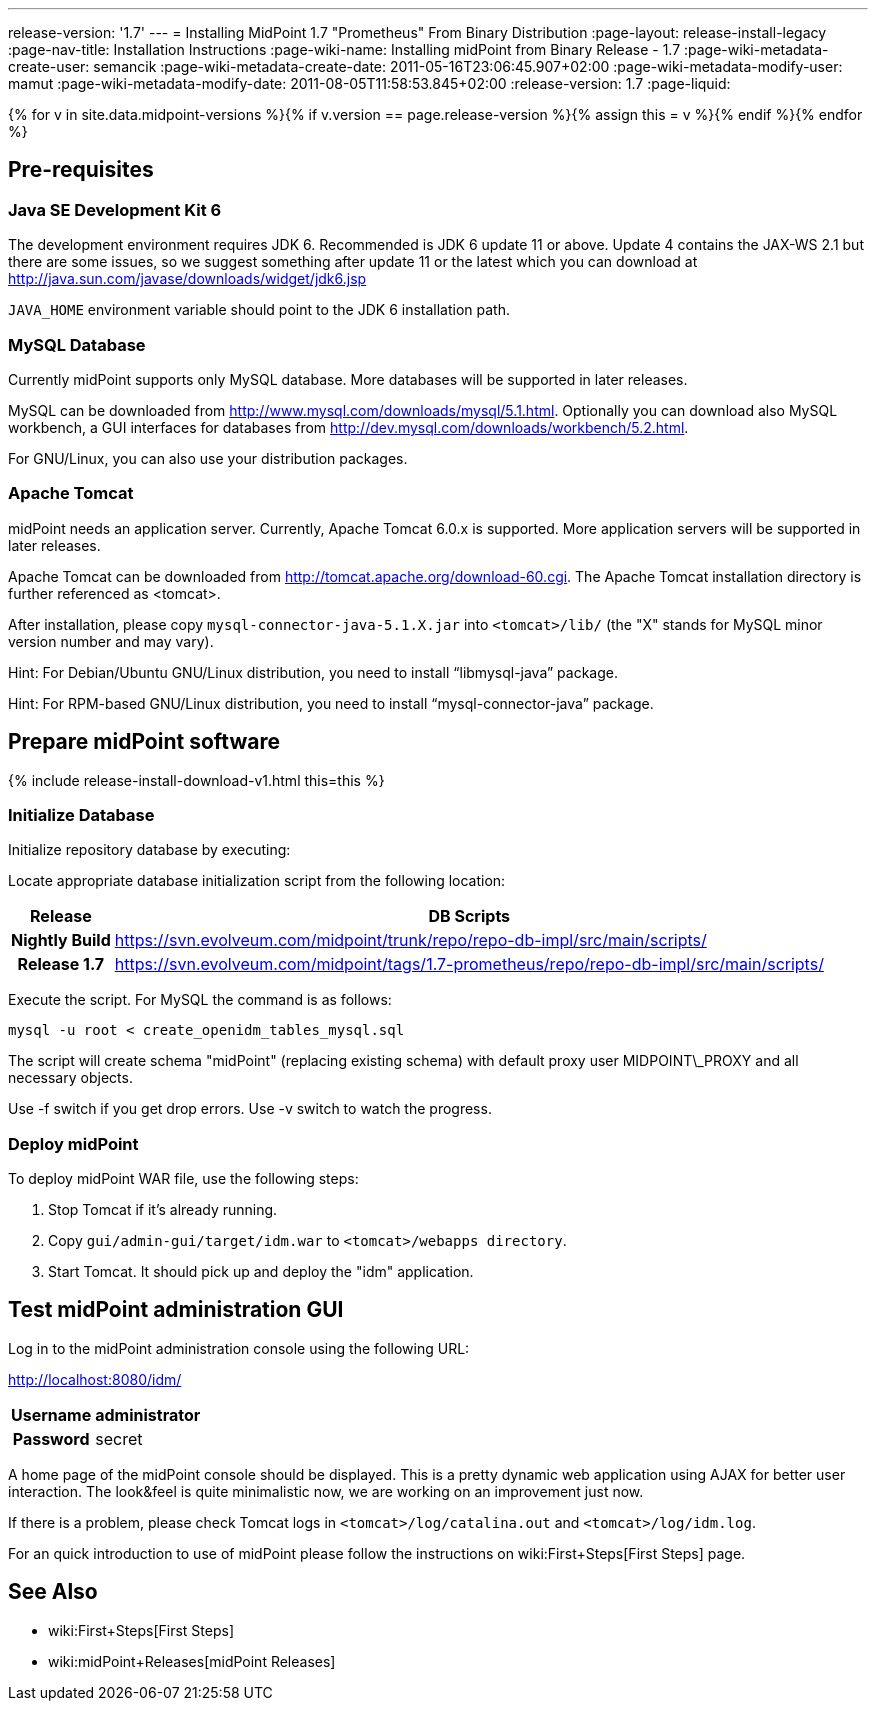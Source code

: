---
release-version: '1.7'
---
= Installing MidPoint 1.7 "Prometheus" From Binary Distribution
:page-layout: release-install-legacy
:page-nav-title: Installation Instructions
:page-wiki-name: Installing midPoint from Binary Release - 1.7
:page-wiki-metadata-create-user: semancik
:page-wiki-metadata-create-date: 2011-05-16T23:06:45.907+02:00
:page-wiki-metadata-modify-user: mamut
:page-wiki-metadata-modify-date: 2011-08-05T11:58:53.845+02:00
:release-version: 1.7
:page-liquid:

{% for v in site.data.midpoint-versions %}{% if v.version == page.release-version %}{% assign this = v %}{% endif %}{% endfor %}

== Pre-requisites


=== Java SE Development Kit 6

The development environment requires JDK 6. Recommended is JDK 6  update 11 or above.
Update 4 contains the JAX-WS 2.1 but there are some  issues, so we suggest something after update 11 or the latest  which you  can download at link:http://java.sun.com/javase/downloads/widget/jdk6.jsp[http://java.sun.com/javase/downloads/widget/jdk6.jsp]

`JAVA_HOME` environment variable should point to the JDK 6 installation path.


=== MySQL Database

Currently midPoint supports only MySQL database.
More databases will be  supported in later releases.

MySQL can be downloaded from link:http://www.mysql.com/downloads/mysql/5.1.html[http://www.mysql.com/downloads/mysql/5.1.html]. Optionally you can download also MySQL workbench, a GUI interfaces for databases from link:http://dev.mysql.com/downloads/workbench/5.2.html[http://dev.mysql.com/downloads/workbench/5.2.html].

For GNU/Linux, you can also use your distribution packages.


=== Apache Tomcat

midPoint needs an application server.
Currently, Apache Tomcat 6.0.x is supported.
More application servers will be supported in later releases.

Apache Tomcat can be downloaded from link:http://tomcat.apache.org/download-60.cgi[http://tomcat.apache.org/download-60.cgi]. The Apache Tomcat installation directory is further referenced as <tomcat>.

After installation, please copy `mysql-connector-java-5.1.X.jar` into `<tomcat>/lib/` (the "X" stands for MySQL minor version number and may vary).

Hint: For Debian/Ubuntu GNU/Linux distribution, you need to install "`libmysql-java`" package.

Hint: For RPM-based GNU/Linux distribution, you need to install "`mysql-connector-java`" package.


== Prepare midPoint software


++++
{% include release-install-download-v1.html this=this %}
++++

=== Initialize Database

Initialize repository database by executing:

Locate appropriate database initialization script from the following location:

[%autowidth,cols="h,1"]
|===
|  Release  |  DB Scripts

|  Nightly Build
| link:https://svn.evolveum.com/midpoint/trunk/repo/repo-db-impl/src/main/scripts/[https://svn.evolveum.com/midpoint/trunk/repo/repo-db-impl/src/main/scripts/]


|  Release 1.7
| link:https://svn.evolveum.com/midpoint/tags/1.7-prometheus/repo/repo-db-impl/src/main/scripts/[https://svn.evolveum.com/midpoint/tags/1.7-prometheus/repo/repo-db-impl/src/main/scripts/]


|===

Execute the script.
For MySQL the command is as follows:

[source]
----

mysql -u root < create_openidm_tables_mysql.sql

----

The script will create schema "midPoint" (replacing existing schema) with default proxy user MIDPOINT\_PROXY and all necessary objects.

Use -f switch if you get drop errors.
Use  -v switch to watch the progress.


=== Deploy midPoint

To deploy midPoint WAR file, use the following steps:

. Stop Tomcat if it's already running.

. Copy `gui/admin-gui/target/idm.war` to `<tomcat>/webapps directory`.

. Start Tomcat.
It should pick up and deploy the "idm" application.


== Test midPoint administration GUI

Log in to the midPoint administration console using the following URL:

link:http://localhost:8080/idm/[http://localhost:8080/idm/]

[%autowidth,cols="h,1"]
|===
|  Username  |  administrator

|  Password
|  secret


|===

A home page of the midPoint console should be displayed.
This is a  pretty dynamic web application using AJAX for better user interaction.
The look&feel is quite minimalistic now, we are working on an  improvement just now.

If there is a problem, please check Tomcat logs in `<tomcat>/log/catalina.out` and `<tomcat>/log/idm.log`.

For an quick introduction to use of midPoint please follow the instructions on wiki:First+Steps[First Steps] page.


== See Also

* wiki:First+Steps[First Steps]

* wiki:midPoint+Releases[midPoint Releases]